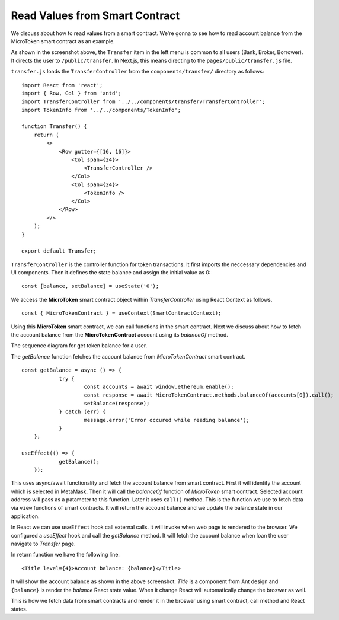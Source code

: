 Read Values from Smart Contract
===============================

We discuss about how to read values from a smart contract.
We're gonna to see how to read account balance from the MicroToken smart contract as an example.

.. image:: ../images/account_balance.png
    :width: 130%

As shown in the screenshot above, the ``Transfer`` item in the left menu is common to all users (Bank, Broker, Borrower). 
It directs the user to ``/public/transfer``.
In Next.js, this means directing to the ``pages/public/transfer.js`` file.

``transfer.js`` loads the ``TransferController`` from the ``components/transfer/`` directory as follows: ::

    import React from 'react';
    import { Row, Col } from 'antd';
    import TransferController from '../../components/transfer/TransferController';
    import TokenInfo from '../../components/TokenInfo';

    function Transfer() {
        return (
            <>
                <Row gutter={[16, 16]}>
                    <Col span={24}>
                        <TransferController />
                    </Col>
                    <Col span={24}>
                        <TokenInfo />
                    </Col>
                </Row>
            </>
        );
    }

    export default Transfer;

``TransferController`` is the controller function for token transactions.
It first imports the neccessary dependencies and UI components.
Then it defines the state balance and assign the initial value as 0: ::

    const [balance, setBalance] = useState('0');

We access the **MicroToken** smart contract object within *TransferController* using React Context as follows. ::

    const { MicroTokenContract } = useContext(SmartContractContext);

Using this **MicroToken** smart contract, we can call functions in the smart contract.
Next we discuss about how to fetch the account balance from the **MicroTokenContract** account using its *balanceOf* method.

The sequence diagram for get token balance for a user. 

.. image:: ../images/view_balance.png
  :width: 500

The *getBalance* function fetches the account balance from *MicroTokenContract* smart contract. ::

    const getBalance = async () => {
		try {
			const accounts = await window.ethereum.enable();
			const response = await MicroTokenContract.methods.balanceOf(accounts[0]).call();
			setBalance(response);
		} catch (err) {
			message.error('Error occured while reading balance');
		}
	};

    useEffect(() => {
		getBalance();
	});

This uses async/await functionality and fetch the account balance from smart contract. 
First it will identify the account which is selected in MetaMask.
Then it will call the *balanceOf* function of *MicroToken* smart contract.
Selected account address will pass as a patameter to this function.
Later it uses ``call()`` method.
This is the function we use to fetch data via ``view`` functions of smart contracts.
It will return the account balance and we update the balance state in our application.

In React we can use ``useEffect`` hook call external calls.
It will invoke when web page is rendered to the browser.
We configured a *useEffect* hook and call the *getBalance* method.
It will fetch the account balance when loan the user navigate to *Transfer* page.

In return function we have the following line. ::

    <Title level={4}>Account balance: {balance}</Title>

It will show the account balance as shown in the above screenshot.
*Title* is a component from Ant design and ``{balance}`` is render the *balance* React state value.
When it change React will automatically change the broswer as well.

This is how we fetch data from smart contracts and render it in the broswer using smart contract, call method and React states.




